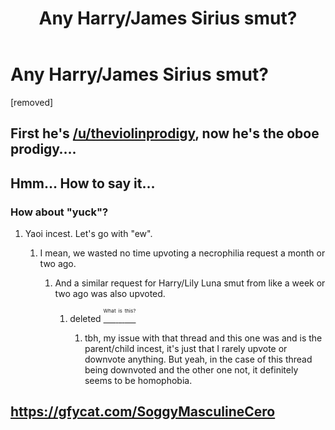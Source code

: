 #+TITLE: Any Harry/James Sirius smut?

* Any Harry/James Sirius smut?
:PROPERTIES:
:Author: TheOboeProdigy
:Score: 0
:DateUnix: 1469274050.0
:DateShort: 2016-Jul-23
:FlairText: Request
:END:
[removed]


** First he's [[/u/theviolinprodigy]], now he's the oboe prodigy....
:PROPERTIES:
:Author: viol8er
:Score: 1
:DateUnix: 1469325757.0
:DateShort: 2016-Jul-24
:END:


** Hmm... How to say it...
:PROPERTIES:
:Author: Lautael
:Score: 1
:DateUnix: 1469295960.0
:DateShort: 2016-Jul-23
:END:

*** How about "yuck"?
:PROPERTIES:
:Score: 3
:DateUnix: 1469296452.0
:DateShort: 2016-Jul-23
:END:

**** Yaoi incest. Let's go with "ew".
:PROPERTIES:
:Author: Hobbitcraftlol
:Score: 1
:DateUnix: 1469296858.0
:DateShort: 2016-Jul-23
:END:

***** I mean, we wasted no time upvoting a necrophilia request a month or two ago.
:PROPERTIES:
:Author: Englishhedgehog13
:Score: 4
:DateUnix: 1469300985.0
:DateShort: 2016-Jul-23
:END:

****** And a similar request for Harry/Lily Luna smut from like a week or two ago was also upvoted.
:PROPERTIES:
:Author: Zeitgeist84
:Score: 3
:DateUnix: 1469304788.0
:DateShort: 2016-Jul-24
:END:

******* deleted [[https://pastebin.com/FcrFs94k/33170][^{^{^{What}}} ^{^{^{is}}} ^{^{^{this?}}}]]
:PROPERTIES:
:Score: 1
:DateUnix: 1469324211.0
:DateShort: 2016-Jul-24
:END:

******** tbh, my issue with that thread and this one was and is the parent/child incest, it's just that I rarely upvote or downvote anything. But yeah, in the case of this thread being downvoted and the other one not, it definitely seems to be homophobia.
:PROPERTIES:
:Author: Zeitgeist84
:Score: 1
:DateUnix: 1469395936.0
:DateShort: 2016-Jul-25
:END:


** [[https://gfycat.com/SoggyMasculineCero]]
:PROPERTIES:
:Author: Zeitgeist84
:Score: -1
:DateUnix: 1469297550.0
:DateShort: 2016-Jul-23
:END:
